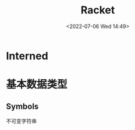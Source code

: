 #+TITLE: Racket
#+DATE: <2022-07-06 Wed 14:49>
#+FILETAGS: plt

* Interned

* 基本数据类型

** Symbols

不可变字符串
